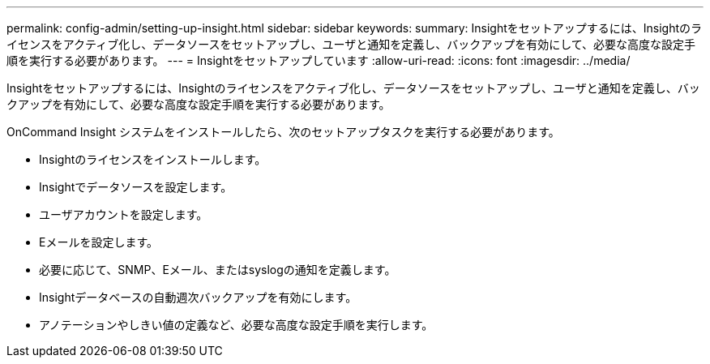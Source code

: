 ---
permalink: config-admin/setting-up-insight.html 
sidebar: sidebar 
keywords:  
summary: Insightをセットアップするには、Insightのライセンスをアクティブ化し、データソースをセットアップし、ユーザと通知を定義し、バックアップを有効にして、必要な高度な設定手順を実行する必要があります。 
---
= Insightをセットアップしています
:allow-uri-read: 
:icons: font
:imagesdir: ../media/


[role="lead"]
Insightをセットアップするには、Insightのライセンスをアクティブ化し、データソースをセットアップし、ユーザと通知を定義し、バックアップを有効にして、必要な高度な設定手順を実行する必要があります。

OnCommand Insight システムをインストールしたら、次のセットアップタスクを実行する必要があります。

* Insightのライセンスをインストールします。
* Insightでデータソースを設定します。
* ユーザアカウントを設定します。
* Eメールを設定します。
* 必要に応じて、SNMP、Eメール、またはsyslogの通知を定義します。
* Insightデータベースの自動週次バックアップを有効にします。
* アノテーションやしきい値の定義など、必要な高度な設定手順を実行します。

